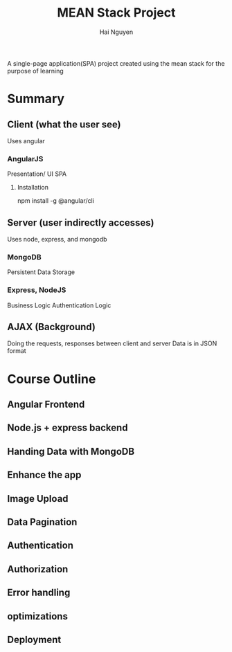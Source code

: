 #+title: MEAN Stack Project
#+author: Hai Nguyen

A single-page application(SPA) project created using the mean stack for the purpose of learning

* Summary
** Client (what the user see)
Uses angular
*** AngularJS
Presentation/ UI
SPA
**** Installation
npm install -g @angular/cli
** Server (user indirectly accesses)
Uses node, express, and mongodb
*** MongoDB
Persistent Data Storage
*** Express, NodeJS
Business Logic
Authentication Logic
** AJAX (Background)
Doing the requests, responses between client and server
Data is in JSON format



* Course Outline
** Angular Frontend
** Node.js + express backend
** Handing Data with MongoDB
** Enhance the app
** Image Upload
** Data Pagination
** Authentication
** Authorization
** Error handling
** optimizations
** Deployment
